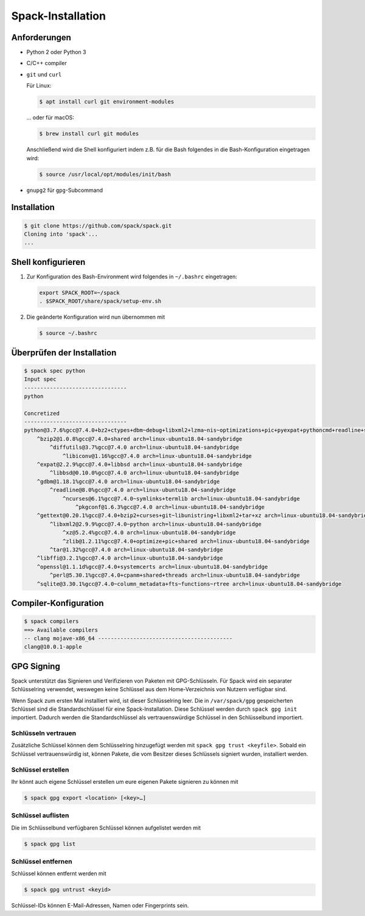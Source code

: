 Spack-Installation
==================

Anforderungen
-------------

* Python 2 oder Python 3
* C/C++ compiler
* ``git`` und ``curl``

  Für Linux:

  .. code-block:: console

    $ apt install curl git environment-modules

  … oder für macOS:

  .. code-block:: console

    $ brew install curl git modules

  Anschließend wird die Shell konfiguriert indem z.B. für die Bash folgendes in
  die Bash-Konfiguration eingetragen wird:

  .. code-block:: console

    $ source /usr/local/opt/modules/init/bash

* ``gnupg2`` für ``gpg``-Subcommand

Installation
------------

.. code-block:: console

    $ git clone https://github.com/spack/spack.git
    Cloning into 'spack'...
    ...

Shell konfigurieren
-------------------

#. Zur Konfiguration des Bash-Environment wird folgendes in ``~/.bashrc``
   eingetragen:

   .. code-block:: bash

    export SPACK_ROOT=~/spack
    . $SPACK_ROOT/share/spack/setup-env.sh

#. Die geänderte Konfiguration wird nun übernommen mit

   .. code-block:: console

    $ source ~/.bashrc

Überprüfen der Installation
---------------------------

.. code-block:: console

    $ spack spec python
    Input spec
    --------------------------------
    python

    Concretized
    --------------------------------
    python@3.7.6%gcc@7.4.0+bz2+ctypes+dbm~debug+libxml2+lzma~nis~optimizations+pic+pyexpat+pythoncmd+readline+shared+sqlite3+ssl~tix~tkinter~ucs4~uuid+zlib arch=linux-ubuntu18.04-sandybridge
        ^bzip2@1.0.8%gcc@7.4.0+shared arch=linux-ubuntu18.04-sandybridge
            ^diffutils@3.7%gcc@7.4.0 arch=linux-ubuntu18.04-sandybridge
                ^libiconv@1.16%gcc@7.4.0 arch=linux-ubuntu18.04-sandybridge
        ^expat@2.2.9%gcc@7.4.0+libbsd arch=linux-ubuntu18.04-sandybridge
            ^libbsd@0.10.0%gcc@7.4.0 arch=linux-ubuntu18.04-sandybridge
        ^gdbm@1.18.1%gcc@7.4.0 arch=linux-ubuntu18.04-sandybridge
            ^readline@8.0%gcc@7.4.0 arch=linux-ubuntu18.04-sandybridge
                ^ncurses@6.1%gcc@7.4.0~symlinks+termlib arch=linux-ubuntu18.04-sandybridge
                    ^pkgconf@1.6.3%gcc@7.4.0 arch=linux-ubuntu18.04-sandybridge
        ^gettext@0.20.1%gcc@7.4.0+bzip2+curses+git~libunistring+libxml2+tar+xz arch=linux-ubuntu18.04-sandybridge
            ^libxml2@2.9.9%gcc@7.4.0~python arch=linux-ubuntu18.04-sandybridge
                ^xz@5.2.4%gcc@7.4.0 arch=linux-ubuntu18.04-sandybridge
                ^zlib@1.2.11%gcc@7.4.0+optimize+pic+shared arch=linux-ubuntu18.04-sandybridge
            ^tar@1.32%gcc@7.4.0 arch=linux-ubuntu18.04-sandybridge
        ^libffi@3.2.1%gcc@7.4.0 arch=linux-ubuntu18.04-sandybridge
        ^openssl@1.1.1d%gcc@7.4.0+systemcerts arch=linux-ubuntu18.04-sandybridge
            ^perl@5.30.1%gcc@7.4.0+cpanm+shared+threads arch=linux-ubuntu18.04-sandybridge
        ^sqlite@3.30.1%gcc@7.4.0~column_metadata+fts~functions~rtree arch=linux-ubuntu18.04-sandybridge

Compiler-Konfiguration
----------------------

.. code-block:: console

    $ spack compilers
    ==> Available compilers
    -- clang mojave-x86_64 ------------------------------------------
    clang@10.0.1-apple

GPG Signing
-----------

Spack unterstützt das Signieren und Verifizieren von Paketen mit
GPG-Schlüsseln. Für Spack wird ein separater Schlüsselring verwendet, weswegen
keine Schlüssel aus dem Home-Verzeichnis von Nutzern verfügbar sind.

Wenn Spack zum ersten Mal installiert wird, ist dieser Schlüsselring leer.
Die in ``/var/spack/gpg`` gespeicherten Schlüssel sind die Standardschlüssel
für eine Spack-Installation. Diese Schlüssel werden durch ``spack gpg init``
importiert. Dadurch werden die Standardschlüssel als vertrauenswürdige Schlüssel
in den Schlüsselbund importiert.

Schlüsseln vertrauen
~~~~~~~~~~~~~~~~~~~~

Zusätzliche Schlüssel können dem Schlüsselring hinzugefügt werden mit
``spack gpg trust <keyfile>``. Sobald ein Schlüssel vertrauenswürdig ist,
können Pakete, die vom Besitzer dieses Schlüssels signiert wurden, installiert
werden.

Schlüssel erstellen
~~~~~~~~~~~~~~~~~~~

Ihr könnt auch eigene Schlüssel erstellen um eure eigenen Pakete signieren
zu können mit

.. code-block:: console

    $ spack gpg export <location> [<key>…]

Schlüssel auflisten
~~~~~~~~~~~~~~~~~~~

Die im Schlüsselbund verfügbaren Schlüssel können aufgelistet werden mit

.. code-block:: console

    $ spack gpg list

Schlüssel entfernen
~~~~~~~~~~~~~~~~~~~

Schlüssel können entfernt werden mit

.. code-block:: console

    $ spack gpg untrust <keyid>

Schlüssel-IDs können E-Mail-Adressen, Namen oder Fingerprints sein.
